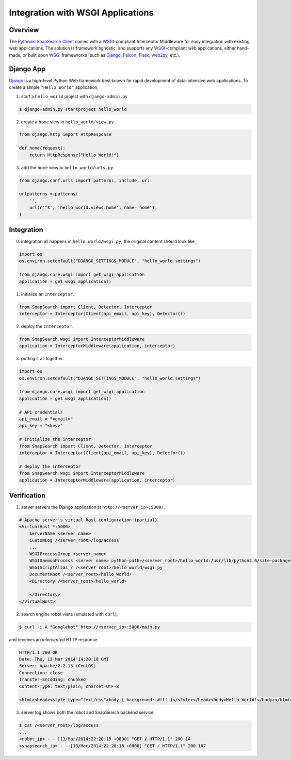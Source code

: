 .. snapsearch-client-python document
   :noindex:

Integration with WSGI Applications
==================================

Overview
--------

The `Pythonic SnapSearch Client`__ comes with a `WSGI`_-compliant Interceptor
Middleware for easy integration with existing web applications. The solution is
framework agnostic, and supports any `WSGI`_-compliant web applications, either
hand-made, or built upon `WSGI`_ framewrorks (such as Django_, Falcon_, Flask_,
web2py_, etc.).

.. __: https://github.com/SnapSearch/SnapSearch-Client-Python/
.. _WSGI: http://legacy.python.org/dev/peps/pep-3333/
.. _Django: https://www.djangoproject.com/
.. _Falcon: http://falconframework.org
.. _Flask: http://flask.pocoo.org/
.. _web2py: http://web2py.com/


Django App
----------

Django_ is a high-level Python Web framework best known for rapid development
of data-intensive web applications. To create a simple ``"Hello World"``
application,

1. start a ``hello_world`` project with ``django-admin.py``

.. code-block:: bash

    $ django-admin.py startproject hello_world

2. create a ``home`` view in ``hello_world/view.py``

.. code-block:: python

    from django.http import HttpResponse

    def home(request):
        return HttpResponse("Hello World!")

3. add the ``home`` view to ``hello_world/urls.py``

.. code-block:: python

    from django.conf.urls import patterns, include, url

    urlpatterns = patterns(
        '',
        url(r'^$', 'hello_world.views.home', name='home'),
    )

Integration
-----------

0. integration all happens in ``hello_world/wsgi.py``, the original content
   should look like,

.. code-block:: python

    import os
    os.environ.setdefault("DJANGO_SETTINGS_MODULE", "hello_world.settings")

    from django.core.wsgi import get_wsgi_application
    application = get_wsgi_application()


1. initialize an ``Interceptor``.

.. code-block:: python

    from SnapSearch import Client, Detector, Interceptor
    interceptor = Interceptor(Client(api_email, api_key), Detector())


2. deploy the ``Interceptor``.

.. code-block:: python

    from SnapSearch.wsgi import InterceptorMiddleware
    application = InterceptorMiddleware(application, interceptor)


3. putting it all together.

.. code-block:: python

    import os
    os.environ.setdefault("DJANGO_SETTINGS_MODULE", "hello_world.settings")

    from django.core.wsgi import get_wsgi_application
    application = get_wsgi_application()

    # API credentials
    api_email = "<email>"
    api_key = "<key>"

    # initialize the interceptor
    from SnapSearch import Client, Detector, Interceptor
    interceptor = Interceptor(Client(api_email, api_key), Detector())

    # deploy the interceptor
    from SnapSearch.wsgi import InterceptorMiddleware
    application = InterceptorMiddleware(application, interceptor)


Verification
------------

1. server servers the Django application at ``http://<server_ip>:5000/``.

.. code-block:: none

    # Apache server's virtual host configuration (partial)
    <VirtualHost *:5000>
        ServerName <server_name>
        CustomLog /<server_root>/log/access
        ...
        WSGIProcessGroup <server_name>
        WSGIDaemonProcess <server_name> python-path=/<server_root>/hello_world:/usr/lib/python2.6/site-packages:/usr/lib64/python2.6/site-packages display-name=%{GROUP}
        WSGIScriptAlias / /<server_root>/hello_world/wsgi.py
        DocumentRoot /<server_root>/hello_world/
        <Directory /<server_root>/hello_world>
            ...
        </Directory>
    </VirtualHost>

2. search engine robot visits (emulated with ``curl``),

.. code-block:: bash

    $ curl -i A "Googlebot" http://<server_ip>:5000/main.py

and receives an *intercepted* HTTP response

.. code-block:: none

    HTTP/1.1 200 OK
    Date: Thu, 13 Mar 2014 14:20:18 GMT
    Server: Apache/2.2.15 (CentOS)
    Connection: close
    Transfer-Encoding: chunked
    Content-Type: text/plain; charset=UTF-8

    <html><head><style type="text/css">body { background: #fff }</style></head><body>Hello World!</body></html>

3. server log shows both the robot and SnapSearch backend service.

.. code-block:: bash

    $ cat /<server_root>/log/access
    ...
    <robot_ip> - - [13/Mar/2014:22:20:19 +0800] "GET / HTTP/1.1" 200 14
    <snapsearch_ip> - - [13/Mar/2014:22:20:18 +0800] "GET / HTTP/1.1" 200 107
